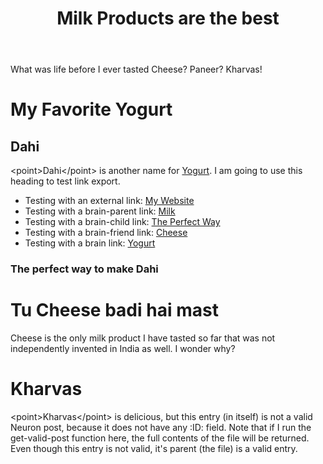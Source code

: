 :PROPERTIES:
:ID: 07caf760-019b-4b7c-8b29-e1189490af31
:END:
#+filetags: :iota:
#+neuron_base_dir: /home/vedang/src/data/
#+title: Milk Products are the best

What was life before I ever tasted Cheese? Paneer? Kharvas!

* My Favorite Yogurt
:PROPERTIES:
:ID:  7e221a93-6e26-414f-b2b1-1716a15c4539
:EXPORT_FILE_NAME: yogurt-is-the-best
:END:

** Dahi
<point>Dahi</point> is another name for [[id:7e221a93-6e26-414f-b2b1-1716a15c4539][Yogurt]]. I am going to use this heading to test link export.

- Testing with an external link: [[https://vedang.me][My Website]]
- Testing with a brain-parent link: [[brain-parent:07caf760-019b-4b7c-8b29-e1189490af31][Milk]]
- Testing with a brain-child link: [[brain-child:5b1688d9-1b9f-43ee-953d-5479c530e4f2][The Perfect Way]]
- Testing with a brain-friend link: [[brain-friend:5b64fca9-be57-4c40-9553-87293a3d2beb][Cheese]]
- Testing with a brain link: [[brain:7e221a93-6e26-414f-b2b1-1716a15c4539][Yogurt]]

*** The perfect way to make Dahi
:PROPERTIES:
:ID:       5b1688d9-1b9f-43ee-953d-5479c530e4f2
:EXPORT_HUGO_SLUG: dahi-perfect-way
:END:

* Tu Cheese badi hai mast
:PROPERTIES:
:ID:       5b64fca9-be57-4c40-9553-87293a3d2beb
:END:
Cheese is the only milk product I have tasted so far that was not independently invented in India as well. I wonder why?

* Kharvas
<point>Kharvas</point> is delicious, but this entry (in itself) is not a valid Neuron post, because it does not have any :ID: field. Note that if I run the get-valid-post function here, the full contents of the file will be returned. Even though this entry is not valid, it's parent (the file) is a valid entry.
